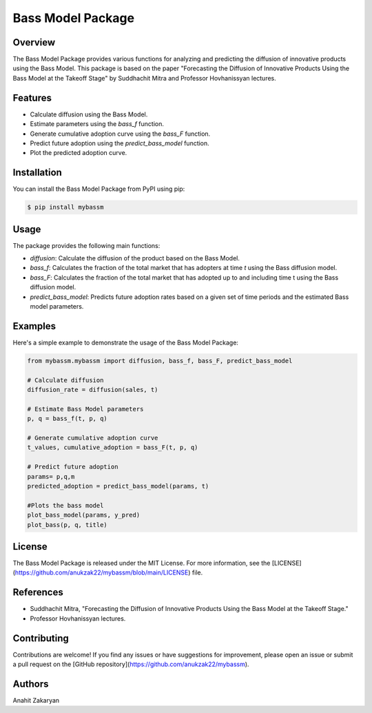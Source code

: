==================
Bass Model Package
==================

Overview
--------

The Bass Model Package provides various functions for analyzing and predicting the diffusion of innovative products using the Bass Model. This package is based on the paper "Forecasting the Diffusion of Innovative Products Using the Bass Model at the Takeoff Stage" by Suddhachit Mitra and Professor Hovhanissyan lectures.

Features
--------

- Calculate diffusion using the Bass Model.
- Estimate parameters using the `bass_f` function.
- Generate cumulative adoption curve using the `bass_F` function.
- Predict future adoption using the `predict_bass_model` function.
- Plot the predicted adoption curve.

Installation
------------

You can install the Bass Model Package from PyPI using pip:

.. code-block:: shell

    $ pip install mybassm

Usage
-----

The package provides the following main functions:

- `diffusion`: Calculate the diffusion of the product based on the Bass Model.
- `bass_f`: Calculates the fraction of the total market that has adopters at time `t` using the Bass diffusion model.
- `bass_F`: Calculates the fraction of the total market that has adopted up to and including time t using the Bass diffusion model.
- `predict_bass_model`: Predicts future adoption rates based on a given set of time periods and the estimated Bass model parameters.



Examples
--------

Here's a simple example to demonstrate the usage of the Bass Model Package:

.. code-block:: python

        from mybassm.mybassm import diffusion, bass_f, bass_F, predict_bass_model

        # Calculate diffusion
        diffusion_rate = diffusion(sales, t)

        # Estimate Bass Model parameters
        p, q = bass_f(t, p, q)

        # Generate cumulative adoption curve
        t_values, cumulative_adoption = bass_F(t, p, q)

        # Predict future adoption
        params= p,q,m
        predicted_adoption = predict_bass_model(params, t)

        #Plots the bass model 
        plot_bass_model(params, y_pred)
        plot_bass(p, q, title)


License
-------

The Bass Model Package is released under the MIT License. For more information, see the [LICENSE] (https://github.com/anukzak22/mybassm/blob/main/LICENSE) file.

References
----------

- Suddhachit Mitra, "Forecasting the Diffusion of Innovative Products Using the Bass Model at the Takeoff Stage."
- Professor Hovhanissyan lectures.

Contributing
------------

Contributions are welcome! If you find any issues or have suggestions for improvement, please open an issue or submit a pull request on the [GitHub repository](https://github.com/anukzak22/mybassm).

Authors
-------

Anahit Zakaryan

